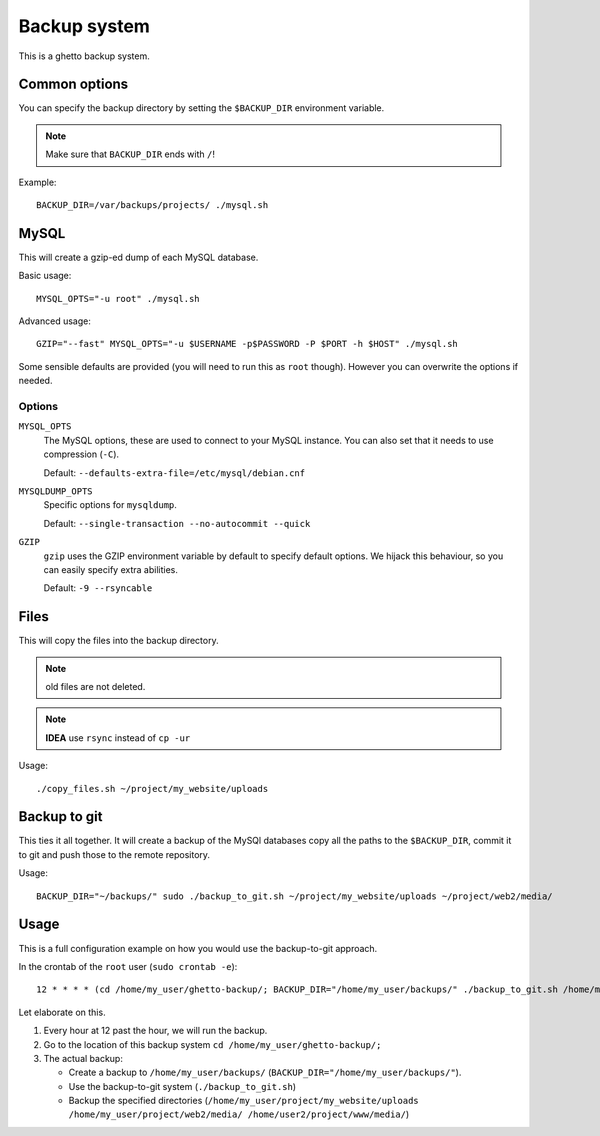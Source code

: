 Backup system
=============
This is a ghetto backup system.

Common options
--------------
You can specify the backup directory by setting the ``$BACKUP_DIR``
environment variable.

.. note:: Make sure that ``BACKUP_DIR`` ends with ``/``!

Example::

  BACKUP_DIR=/var/backups/projects/ ./mysql.sh

MySQL
-----
This will create a gzip-ed dump of each MySQL database.

Basic usage::

  MYSQL_OPTS="-u root" ./mysql.sh

Advanced usage::

  GZIP="--fast" MYSQL_OPTS="-u $USERNAME -p$PASSWORD -P $PORT -h $HOST" ./mysql.sh

Some sensible defaults are provided (you will need to run this as ``root``
though). However you can overwrite the options if needed.

Options
~~~~~~~
``MYSQL_OPTS``
  The MySQL options, these are used to connect to your MySQL instance. You can
  also set that it needs to use compression (``-C``).

  Default: ``--defaults-extra-file=/etc/mysql/debian.cnf``
``MYSQLDUMP_OPTS``
  Specific options for ``mysqldump``.

  Default: ``--single-transaction --no-autocommit --quick``
``GZIP``
  ``gzip`` uses the GZIP environment variable by default to specify default
  options. We hijack this behaviour, so you can easily specify extra
  abilities.

  Default: ``-9 --rsyncable``

Files
-----
This will copy the files into the backup directory.

.. note:: old files are not deleted.

.. note:: **IDEA** use ``rsync`` instead of ``cp -ur``

Usage::

  ./copy_files.sh ~/project/my_website/uploads

Backup to git
-------------
This ties it all together. It will create a backup of the MySQl databases copy
all the paths to the ``$BACKUP_DIR``, commit it to git and push those to the
remote repository.

Usage::

  BACKUP_DIR="~/backups/" sudo ./backup_to_git.sh ~/project/my_website/uploads ~/project/web2/media/

Usage
-----
This is a full configuration example on how you would use the backup-to-git
approach.

In the crontab of the ``root`` user (``sudo crontab -e``)::

  12 * * * * (cd /home/my_user/ghetto-backup/; BACKUP_DIR="/home/my_user/backups/" ./backup_to_git.sh /home/my_user/project/my_website/uploads /home/my_user/project/web2/media/ /home/user2/project/www/media/)

Let elaborate on this.

1. Every hour at 12 past the hour, we will run the backup.
2. Go to the location of this backup system ``cd /home/my_user/ghetto-backup/;``
3. The actual backup:

   - Create a backup to ``/home/my_user/backups/``
     (``BACKUP_DIR="/home/my_user/backups/"``).
   - Use the backup-to-git system (``./backup_to_git.sh``)
   - Backup the specified directories
     (``/home/my_user/project/my_website/uploads
     /home/my_user/project/web2/media/ /home/user2/project/www/media/``)
